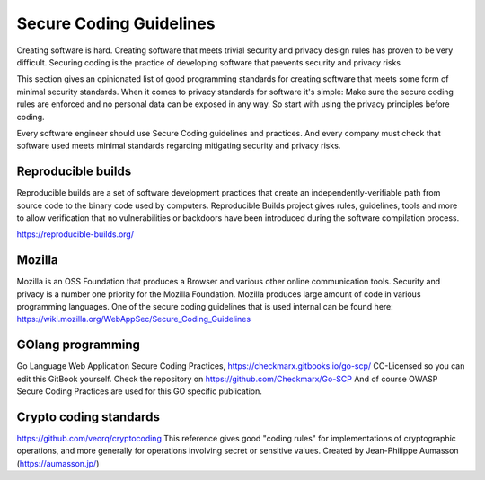 Secure Coding Guidelines
--------------------------

Creating software is hard. Creating software that meets trivial security and privacy design rules has proven to be very difficult. Securing coding is the practice of developing software that prevents security and privacy risks

This section gives an opinionated list of good programming standards for creating software that meets some form of minimal security standards. When it comes to privacy standards for software it's simple: Make sure the secure coding rules are enforced and no personal data can be exposed in any way. So start with using the privacy principles before coding.

Every software engineer should use Secure Coding guidelines and practices. And every company must check that software used meets minimal standards regarding mitigating security and privacy risks.


Reproducible builds
^^^^^^^^^^^^^^^^^^^^^

Reproducible builds are a set of software development practices that create an independently-verifiable path from source code to the binary code used by computers.  Reproducible Builds project gives rules, guidelines, tools and more to allow verification that no vulnerabilities or backdoors have been introduced during the software compilation process. 

https://reproducible-builds.org/



Mozilla
^^^^^^^^

Mozilla is an OSS Foundation that produces a Browser and various other online communication tools. Security and privacy is a number one priority for the Mozilla Foundation. Mozilla produces large amount of code in various programming languages. One of the secure coding guidelines that is used internal can be found here: https://wiki.mozilla.org/WebAppSec/Secure_Coding_Guidelines


GOlang programming
^^^^^^^^^^^^^^^^^^^^

Go Language Web Application Secure Coding Practices, https://checkmarx.gitbooks.io/go-scp/
CC-Licensed so you can edit this GitBook yourself. Check the repository on https://github.com/Checkmarx/Go-SCP  
And of course OWASP Secure Coding Practices are used for this GO specific publication.

Crypto coding standards
^^^^^^^^^^^^^^^^^^^^^^^


https://github.com/veorq/cryptocoding 
This reference gives good "coding rules" for implementations of cryptographic operations, and more generally for operations involving secret or sensitive values. Created by Jean-Philippe Aumasson (https://aumasson.jp/)
